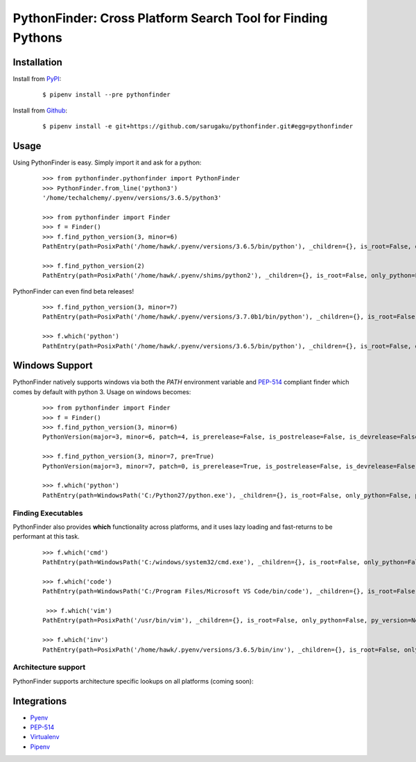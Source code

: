 PythonFinder: Cross Platform Search Tool for Finding Pythons
=============================================================

.. image:: https://img.shields.io/pypi/v/pythonfinder.svg
    :target: https://pypi.org/pypi/pythonfinder

.. image:: https://img.shields.io/pypi/l/pythonfinder.svg
    :target: https://pypi.org/pypi/pythonfinder

.. image:: https://img.shields.io/pypi/pyversions/pythonfinder.svg
    :target: https://pypi.org/pypi/pythonfinder

.. image:: https://img.shields.io/badge/Say%20Thanks-!-1EAEDB.svg
    :target: https://saythanks.io/to/techalchemy

.. image:: https://readthedocs.org/projects/pythonfinder/badge/?version=master
    :target: http://pythonfinder.readthedocs.io/en/master/?badge=master
    :alt: Documentation Status

Installation
*************

Install from `PyPI`_:

  ::

    $ pipenv install --pre pythonfinder

Install from `Github`_:

  ::

    $ pipenv install -e git+https://github.com/sarugaku/pythonfinder.git#egg=pythonfinder


.. _PyPI: https://www.pypi.org/project/pythonfinder
.. _Github: https://github.com/sarugaku/pythonfinder


.. _`Usage`:

Usage
******

Using PythonFinder is easy.  Simply import it and ask for a python:

  ::

    >>> from pythonfinder.pythonfinder import PythonFinder
    >>> PythonFinder.from_line('python3')
    '/home/techalchemy/.pyenv/versions/3.6.5/python3'

    >>> from pythonfinder import Finder
    >>> f = Finder()
    >>> f.find_python_version(3, minor=6)
    PathEntry(path=PosixPath('/home/hawk/.pyenv/versions/3.6.5/bin/python'), _children={}, is_root=False, only_python=False, py_version=PythonVersion(major=3, minor=6, patch=5, is_prerelease=False, is_postrelease=False, is_devrelease=False, version=<Version('3.6.5')>, architecture='64bit', comes_from=PathEntry(path=PosixPath('/home/hawk/.pyenv/versions/3.6.5/bin/python'), _children={}, is_root=True, only_python=False, py_version=None, pythons=None), executable=None), pythons=None)

    >>> f.find_python_version(2)
    PathEntry(path=PosixPath('/home/hawk/.pyenv/shims/python2'), _children={}, is_root=False, only_python=False, py_version=PythonVersion(major=2, minor=7, patch=15, is_prerelease=False, is_postrelease=False, is_devrelease=False, version=<Version('2.7.15')>, architecture='64bit', comes_from=PathEntry(path=PosixPath('/home/hawk/.pyenv/shims/python2'), _children={}, is_root=True, only_python=False, py_version=None, pythons=None), executable=None), pythons=None)

PythonFinder can even find beta releases!

  ::

    >>> f.find_python_version(3, minor=7)
    PathEntry(path=PosixPath('/home/hawk/.pyenv/versions/3.7.0b1/bin/python'), _children={}, is_root=False, only_python=False, py_version=PythonVersion(major=3, minor=7, patch=0, is_prerelease=True, is_postrelease=False, is_devrelease=False, version=<Version('3.7.0b1')>, architecture='64bit', comes_from=PathEntry(path=PosixPath('/home/hawk/.pyenv/versions/3.7.0b1/bin/python'), _children={}, is_root=True, only_python=False, py_version=None, pythons=None), executable=None), pythons=None)

    >>> f.which('python')
    PathEntry(path=PosixPath('/home/hawk/.pyenv/versions/3.6.5/bin/python'), _children={}, is_root=False, only_python=False, py_version=PythonVersion(major=3, minor=6, patch=5, is_prerelease=False, is_postrelease=False, is_devrelease=False, version=<Version('3.6.5')>, architecture='64bit', comes_from=PathEntry(path=PosixPath('/home/hawk/.pyenv/versions/3.6.5/bin/python'), _children={}, is_root=True, only_python=False, py_version=None, pythons=None), executable=None), pythons=None)


Windows Support
****************

PythonFinder natively supports windows via both the *PATH* environment variable and `PEP-514 <https://www.python.org/dev/peps/pep-0514/>`_ compliant finder which comes by default with python 3. Usage on windows becomes:

  ::

    >>> from pythonfinder import Finder
    >>> f = Finder()
    >>> f.find_python_version(3, minor=6)
    PythonVersion(major=3, minor=6, patch=4, is_prerelease=False, is_postrelease=False, is_devrelease=False, version=<Version('3.6.4')>, architecture='64bit', comes_from=PathEntry(path=WindowsPath('C:/Program Files/Python36/python.exe'), _children={}, is_root=False, only_python=True, py_version=None, pythons=None), executable=WindowsPath('C:/Program Files/Python36/python.exe'))

    >>> f.find_python_version(3, minor=7, pre=True)
    PythonVersion(major=3, minor=7, patch=0, is_prerelease=True, is_postrelease=False, is_devrelease=False, version=<Version('3.7.0b5')>, architecture='64bit', comes_from=PathEntry(path=WindowsPath('C:/Program Files/Python37/python.exe'), _children={}, is_root=False, only_python=True, py_version=None, pythons=None), executable=WindowsPath('C:/Program Files/Python37/python.exe'))

    >>> f.which('python')
    PathEntry(path=WindowsPath('C:/Python27/python.exe'), _children={}, is_root=False, only_python=False, py_version=None, pythons=None)

Finding Executables
///////////////////

PythonFinder also provides **which** functionality across platforms, and it uses lazy loading and fast-returns to be performant at this task.

  ::

    >>> f.which('cmd')
    PathEntry(path=WindowsPath('C:/windows/system32/cmd.exe'), _children={}, is_root=False, only_python=False, py_version=None, pythons=None)

    >>> f.which('code')
    PathEntry(path=WindowsPath('C:/Program Files/Microsoft VS Code/bin/code'), _children={}, is_root=False, only_python=False, py_version=None, pythons=None)

     >>> f.which('vim')
    PathEntry(path=PosixPath('/usr/bin/vim'), _children={}, is_root=False, only_python=False, py_version=None, pythons=None)

    >>> f.which('inv')
    PathEntry(path=PosixPath('/home/hawk/.pyenv/versions/3.6.5/bin/inv'), _children={}, is_root=False, only_python=False, py_version=None, pythons=None)


Architecture support
////////////////////

PythonFinder supports architecture specific lookups on all platforms (coming soon):


Integrations
*************

* `Pyenv <https://github.com/pyenv/pyenv>`_
* `PEP-514 <https://www.python.org/dev/peps/pep-0514/>`_
* `Virtualenv <https://github.com/pypa/virtualenv>`_
* `Pipenv <https://pipenv.org>`_
